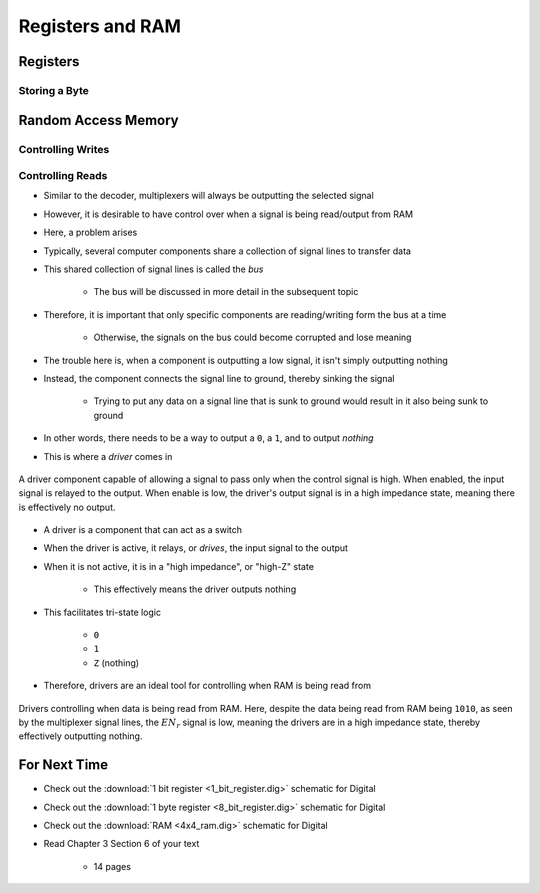 *****************
Registers and RAM
*****************



Registers
=========


Storing a Byte
--------------



Random Access Memory
====================


Controlling Writes
------------------


Controlling Reads
-----------------

* Similar to the decoder, multiplexers will always be outputting the selected signal
* However, it is desirable to have control over when a signal is being read/output from RAM

* Here, a problem arises
* Typically, several computer components share a collection of signal lines to transfer data
* This shared collection of signal lines is called the *bus*

    * The bus will be discussed in more detail in the subsequent topic


* Therefore, it is important that only specific components are reading/writing form the bus at a time

    * Otherwise, the signals on the bus could become corrupted and lose meaning


* The trouble here is, when a component is outputting a low signal, it isn't simply outputting nothing
* Instead, the component connects the signal line to ground, thereby sinking the signal

    * Trying to put any data on a signal line that is sunk to ground would result in it also being sunk to ground


* In other words, there needs to be a way to output a ``0``, a ``1``, and to output *nothing*
* This is where a *driver* comes in

.. figure:: driver_symbol.png
    :width: 150 px
    :align: center

    A driver component capable of allowing a signal to pass only when the control signal is high. When enabled, the
    input signal is relayed to the output. When enable is low, the driver's output signal is in a high impedance
    state, meaning there is effectively no output.


* A driver is a component that can act as a switch
* When the driver is active, it relays, or *drives*, the input signal to the output
* When it is not active, it is in a "high impedance", or "high-Z" state

    * This effectively means the driver outputs nothing


* This facilitates tri-state logic

    * ``0``
    * ``1``
    * ``Z`` (nothing)


* Therefore, drivers are an ideal tool for controlling when RAM is being read from

.. figure:: 4x4_memory_read_en.png
    :width: 750 px
    :align: center

    Drivers controlling when data is being read from RAM. Here, despite the data being read from RAM being ``1010``, as
    seen by the multiplexer signal lines, the :math:`EN_{r}` signal is low, meaning the drivers are in a high impedance
    state, thereby effectively outputting nothing.



For Next Time
=============

* Check out the :download:`1 bit register <1_bit_register.dig>` schematic for Digital
* Check out the :download:`1 byte register <8_bit_register.dig>` schematic for Digital
* Check out the :download:`RAM <4x4_ram.dig>` schematic for Digital
* Read Chapter 3 Section 6 of your text

    * 14 pages